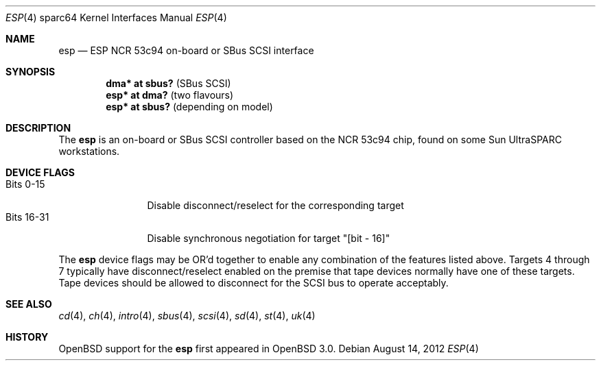 .\"	$OpenBSD: esp.4,v 1.11 2012/08/14 01:08:19 dlg Exp $
.\"
.\" Copyright (c) 1998 The OpenBSD Project
.\" All rights reserved.
.\"
.\"
.Dd $Mdocdate: August 14 2012 $
.Dt ESP 4 sparc64
.Os
.Sh NAME
.Nm esp
.Nd ESP NCR 53c94 on-board or SBus SCSI interface
.Sh SYNOPSIS
.Cd "dma* at sbus?              " Pq "SBus SCSI"
.Cd "esp* at dma?               " Pq "two flavours"
.Cd "esp* at sbus?              " Pq "depending on model"
.Sh DESCRIPTION
The
.Nm
is an on-board or SBus SCSI controller based on the NCR 53c94 chip, found
on some
.Tn Sun
UltraSPARC workstations.
.Sh DEVICE FLAGS
.Bl -tag -width "Bits XX-XX" -compact
.It Bits 0-15
Disable disconnect/reselect for the corresponding target
.It Bits 16-31
Disable synchronous negotiation for target "[bit - 16]"
.El
.Pp
The
.Nm
device flags may be OR'd together to enable any combination of
the features listed above.
Targets 4 through 7 typically have disconnect/reselect enabled on the premise
that tape devices normally have one of these targets.
Tape devices should be allowed to disconnect for the SCSI bus to operate
acceptably.
.Sh SEE ALSO
.Xr cd 4 ,
.Xr ch 4 ,
.Xr intro 4 ,
.Xr sbus 4 ,
.Xr scsi 4 ,
.Xr sd 4 ,
.Xr st 4 ,
.Xr uk 4
.Sh HISTORY
.Ox
support for the
.Nm
first appeared in
.Ox 3.0 .
